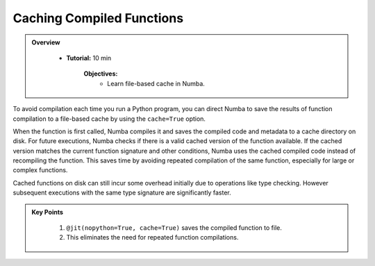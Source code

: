 Caching Compiled Functions
--------------------------

.. admonition:: Overview
   :class: Overview

    * **Tutorial:** 10 min

        **Objectives:**
            * Learn file-based cache in Numba.

To avoid compilation each time you run a Python program, you can direct Numba to save the 
results of function compilation to a file-based cache by using the ``cache=True`` option.

When the function is first called, Numba compiles it and saves the compiled code and metadata to a 
cache directory on disk. For future executions, Numba checks if there is a valid cached version of 
the function available. If the cached version matches the current function signature and other 
conditions, Numba uses the cached compiled code instead of recompiling the function. This saves time
by avoiding repeated compilation of the same function, especially for large or complex functions.



..  code-block:: python
    :emphasize-lines: 1
    :linenos:

    @jit(nopython=True, cache=True)
    def f(x, y):
        return x + y


Cached functions on disk can still incur some overhead initially due to operations like type checking. 
However subsequent executions with the same type signature are significantly faster.


.. admonition:: Key Points
   :class: hint

    #. ``@jit(nopython=True, cache=True)`` saves the compiled function to file.
    #. This eliminates the need for repeated function compilations.